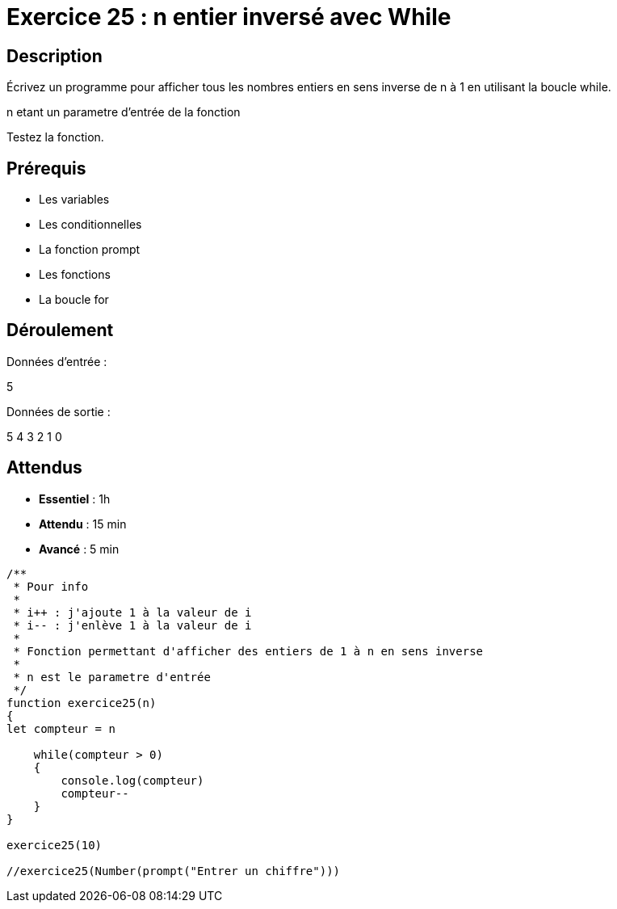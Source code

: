 = Exercice 25 : n entier inversé avec While

== Description

Écrivez un programme pour afficher tous les nombres entiers en sens inverse de n à 1 en utilisant la boucle while.

n etant un parametre d'entrée de la fonction

Testez la fonction.

== Prérequis

* Les variables
* Les conditionnelles
* La fonction prompt
* Les fonctions
* La boucle for

== Déroulement

Données d'entrée :

5

Données de sortie :

5
4
3
2
1
0

== Attendus

* *Essentiel* : 1h 
* *Attendu* : 15 min
* *Avancé* : 5 min

[source,javascript]
----
/**
 * Pour info
 * 
 * i++ : j'ajoute 1 à la valeur de i
 * i-- : j'enlève 1 à la valeur de i
 * 
 * Fonction permettant d'afficher des entiers de 1 à n en sens inverse
 * 
 * n est le parametre d'entrée
 */
function exercice25(n)
{
let compteur = n

    while(compteur > 0)
    {
        console.log(compteur)
        compteur--
    }
}

exercice25(10)

//exercice25(Number(prompt("Entrer un chiffre")))
----

